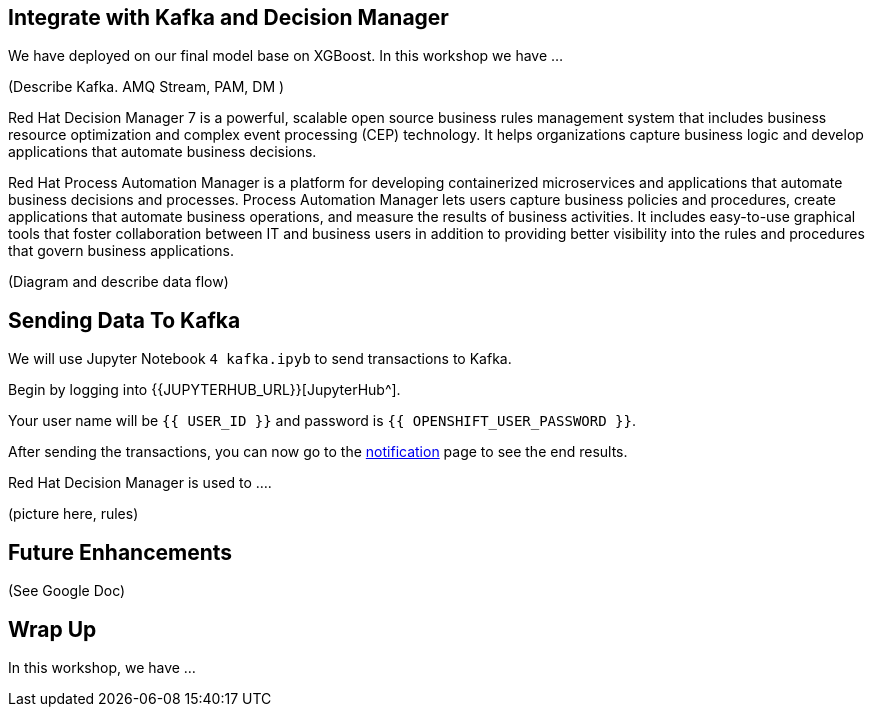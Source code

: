 == Integrate with Kafka and Decision Manager

We have deployed on our final model base on XGBoost. In this workshop we have ...

(Describe Kafka. AMQ Stream, PAM, DM )

Red Hat Decision Manager 7 is a powerful, scalable open source business rules management system that includes business resource optimization and complex event processing (CEP) technology. It helps organizations capture business logic and develop applications that automate business decisions.

Red Hat Process Automation Manager is a platform for developing containerized microservices and applications that automate business decisions and processes. Process Automation Manager lets users capture business policies and procedures, create applications that automate business operations, and measure the results of business activities. It includes easy-to-use graphical tools that foster collaboration between IT and business users in addition to providing better visibility into the rules and procedures that govern business applications.

(Diagram and describe data flow)

== Sending Data To Kafka

We will use Jupyter Notebook `4 kafka.ipyb` to send transactions to Kafka.

Begin by logging into {{JUPYTERHUB_URL}}[JupyterHub^].

Your user name will be `{{  USER_ID }}` and password is
`{{  OPENSHIFT_USER_PASSWORD }}`.

After sending the transactions, you can now go to the http://webnotifications-{{USER_ID}}-prod.{{ROUTE_SUBDOMAIN}}[notification^] page to see the end results.

Red Hat Decision Manager is used to .... 

(picture here, rules)

== Future Enhancements 

(See Google Doc)

== Wrap Up

In this workshop, we have ...